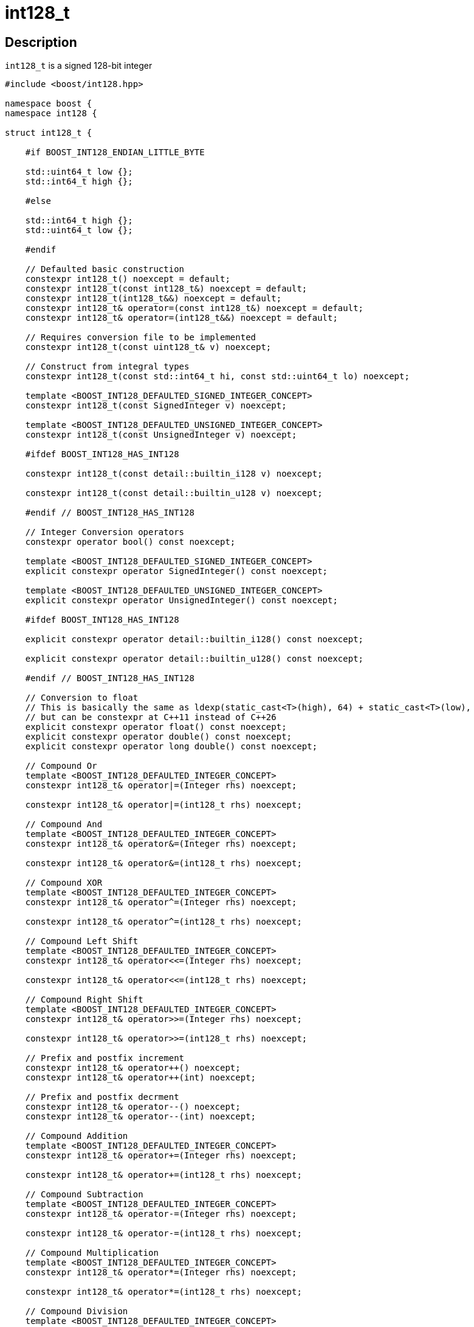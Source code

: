 ////
Copyright 2025 Matt Borland
Distributed under the Boost Software License, Version 1.0.
https://www.boost.org/LICENSE_1_0.txt
////

[#int128_t]
= int128_t
:idprefix: int128_t_

== Description

`int128_t` is a signed 128-bit integer

[source, c++]
----
#include <boost/int128.hpp>

namespace boost {
namespace int128 {

struct int128_t {

    #if BOOST_INT128_ENDIAN_LITTLE_BYTE

    std::uint64_t low {};
    std::int64_t high {};

    #else

    std::int64_t high {};
    std::uint64_t low {};

    #endif

    // Defaulted basic construction
    constexpr int128_t() noexcept = default;
    constexpr int128_t(const int128_t&) noexcept = default;
    constexpr int128_t(int128_t&&) noexcept = default;
    constexpr int128_t& operator=(const int128_t&) noexcept = default;
    constexpr int128_t& operator=(int128_t&&) noexcept = default;

    // Requires conversion file to be implemented
    constexpr int128_t(const uint128_t& v) noexcept;

    // Construct from integral types
    constexpr int128_t(const std::int64_t hi, const std::uint64_t lo) noexcept;

    template <BOOST_INT128_DEFAULTED_SIGNED_INTEGER_CONCEPT>
    constexpr int128_t(const SignedInteger v) noexcept;

    template <BOOST_INT128_DEFAULTED_UNSIGNED_INTEGER_CONCEPT>
    constexpr int128_t(const UnsignedInteger v) noexcept;

    #ifdef BOOST_INT128_HAS_INT128

    constexpr int128_t(const detail::builtin_i128 v) noexcept;

    constexpr int128_t(const detail::builtin_u128 v) noexcept;

    #endif // BOOST_INT128_HAS_INT128

    // Integer Conversion operators
    constexpr operator bool() const noexcept;

    template <BOOST_INT128_DEFAULTED_SIGNED_INTEGER_CONCEPT>
    explicit constexpr operator SignedInteger() const noexcept;

    template <BOOST_INT128_DEFAULTED_UNSIGNED_INTEGER_CONCEPT>
    explicit constexpr operator UnsignedInteger() const noexcept;

    #ifdef BOOST_INT128_HAS_INT128

    explicit constexpr operator detail::builtin_i128() const noexcept;

    explicit constexpr operator detail::builtin_u128() const noexcept;

    #endif // BOOST_INT128_HAS_INT128

    // Conversion to float
    // This is basically the same as ldexp(static_cast<T>(high), 64) + static_cast<T>(low),
    // but can be constexpr at C++11 instead of C++26
    explicit constexpr operator float() const noexcept;
    explicit constexpr operator double() const noexcept;
    explicit constexpr operator long double() const noexcept;

    // Compound Or
    template <BOOST_INT128_DEFAULTED_INTEGER_CONCEPT>
    constexpr int128_t& operator|=(Integer rhs) noexcept;

    constexpr int128_t& operator|=(int128_t rhs) noexcept;

    // Compound And
    template <BOOST_INT128_DEFAULTED_INTEGER_CONCEPT>
    constexpr int128_t& operator&=(Integer rhs) noexcept;

    constexpr int128_t& operator&=(int128_t rhs) noexcept;

    // Compound XOR
    template <BOOST_INT128_DEFAULTED_INTEGER_CONCEPT>
    constexpr int128_t& operator^=(Integer rhs) noexcept;

    constexpr int128_t& operator^=(int128_t rhs) noexcept;

    // Compound Left Shift
    template <BOOST_INT128_DEFAULTED_INTEGER_CONCEPT>
    constexpr int128_t& operator<<=(Integer rhs) noexcept;

    constexpr int128_t& operator<<=(int128_t rhs) noexcept;

    // Compound Right Shift
    template <BOOST_INT128_DEFAULTED_INTEGER_CONCEPT>
    constexpr int128_t& operator>>=(Integer rhs) noexcept;

    constexpr int128_t& operator>>=(int128_t rhs) noexcept;

    // Prefix and postfix increment
    constexpr int128_t& operator++() noexcept;
    constexpr int128_t& operator++(int) noexcept;

    // Prefix and postfix decrment
    constexpr int128_t& operator--() noexcept;
    constexpr int128_t& operator--(int) noexcept;

    // Compound Addition
    template <BOOST_INT128_DEFAULTED_INTEGER_CONCEPT>
    constexpr int128_t& operator+=(Integer rhs) noexcept;

    constexpr int128_t& operator+=(int128_t rhs) noexcept;

    // Compound Subtraction
    template <BOOST_INT128_DEFAULTED_INTEGER_CONCEPT>
    constexpr int128_t& operator-=(Integer rhs) noexcept;

    constexpr int128_t& operator-=(int128_t rhs) noexcept;

    // Compound Multiplication
    template <BOOST_INT128_DEFAULTED_INTEGER_CONCEPT>
    constexpr int128_t& operator*=(Integer rhs) noexcept;

    constexpr int128_t& operator*=(int128_t rhs) noexcept;

    // Compound Division
    template <BOOST_INT128_DEFAULTED_INTEGER_CONCEPT>
    constexpr int128_t& operator/=(Integer rhs) noexcept;

    constexpr int128_t& operator/=(int128_t rhs) noexcept;

    // Compound Modulo
    template <BOOST_INT128_DEFAULTED_INTEGER_CONCEPT>
    constexpr int128_t& operator%=(Integer rhs) noexcept;

    constexpr int128_t& operator%=(int128_t rhs) noexcept;

}; // struct int128_t

} //namespace int128
} //namespace boost

----

We also have the following non-member free functions:

[source, c++]
----
namespace boost {
namespace int128 {

//=====================================
// Comparison Operators
//=====================================

template <BOOST_INT128_DEFAULTED_INTEGER_TYPE>
constexpr bool operator<(const int128_t lhs, const Integer rhs) noexcept;

template <BOOST_INT128_DEFAULTED_INTEGER_TYPE>
constexpr bool operator<(const Integer lhs, const int128_t rhs) noexcept;

constexpr bool operator<(const int128_t lhs, const int128_t rhs) noexcept;

template <BOOST_INT128_DEFAULTED_INTEGER_TYPE>
constexpr bool operator<=(const int128_t lhs, const Integer rhs) noexcept;

template <BOOST_INT128_DEFAULTED_INTEGER_TYPE>
constexpr bool operator<=(const Integer lhs, const int128_t rhs) noexcept;

constexpr bool operator<=(const int128_t lhs, const int128_t rhs) noexcept;

template <BOOST_INT128_DEFAULTED_INTEGER_TYPE>
constexpr bool operator>(const int128_t lhs, const Integer rhs) noexcept;

template <BOOST_INT128_DEFAULTED_INTEGER_TYPE>
constexpr bool operator>(const Integer lhs, const int128_t rhs) noexcept;

constexpr bool operator>(const int128_t lhs, const int128_t rhs) noexcept;

template <BOOST_INT128_DEFAULTED_INTEGER_TYPE>
constexpr bool operator>=(const int128_t lhs, const Integer rhs) noexcept;

template <BOOST_INT128_DEFAULTED_INTEGER_TYPE>
constexpr bool operator>=(const Integer lhs, const int128_t rhs) noexcept;

constexpr bool operator>=(const int128_t lhs, const int128_t rhs) noexcept;

template <BOOST_INT128_DEFAULTED_INTEGER_TYPE>
constexpr bool operator==(const int128_t lhs, const Integer rhs) noexcept;

template <BOOST_INT128_DEFAULTED_INTEGER_TYPE>
constexpr bool operator==(const Integer lhs, const int128_t rhs) noexcept;

constexpr bool operator==(const int128_t lhs, const int128_t rhs) noexcept;

template <BOOST_INT128_DEFAULTED_INTEGER_TYPE>
constexpr bool operator!=(const int128_t lhs, const Integer rhs) noexcept;

template <BOOST_INT128_DEFAULTED_INTEGER_TYPE>
constexpr bool operator!=(const Integer lhs, const int128_t rhs) noexcept;

constexpr bool operator!=(const int128_t lhs, const int128_t rhs) noexcept;

//=====================================
// Bit-wise Operators
//=====================================

constexpr int128_t operator~(const int128_t rhs) noexcept

template <BOOST_INT128_DEFAULTED_INTEGER_CONCEPT>
constexpr int128_t operator|(const int128_t lhs, const Integer rhs) noexcept;

template <BOOST_INT128_DEFAULTED_INTEGER_CONCEPT>
constexpr int128_t operator|(const Integer lhs, const int128_t rhs) noexcept;

constexpr int128_t operator|(const int128_t lhs, const int128_t rhs) noexcept;

template <BOOST_INT128_DEFAULTED_INTEGER_CONCEPT>
constexpr int128_t operator&(const int128_t lhs, const Integer rhs) noexcept;

template <BOOST_INT128_DEFAULTED_INTEGER_CONCEPT>
constexpr int128_t operator&(const Integer lhs, const int128_t rhs) noexcept;

constexpr int128_t operator&(const int128_t lhs, const int128_t rhs) noexcept;

template <BOOST_INT128_DEFAULTED_INTEGER_CONCEPT>
constexpr int128_t operator^(const int128_t lhs, const Integer rhs) noexcept;

template <BOOST_INT128_DEFAULTED_INTEGER_CONCEPT>
constexpr int128_t operator^(const Integer lhs, const int128_t rhs) noexcept;

constexpr int128_t operator^(const int128_t lhs, const int128_t rhs) noexcept;

// Shift operators have a number of overloads to ensure they return type matches the behavior of built-in types

template <BOOST_INT128_DEFAULTED_INTEGER_CONCEPT>
constexpr int128_t operator<<(const int128_t lhs, const Integer rhs) noexcept;

template <typename Integer, std::enable_if_t<std::is_integral<Integer>::value && (sizeof(Integer) * 8 > 16), bool> = true>
constexpr Integer operator<<(const Integer lhs, const int128_t rhs) noexcept;

template <typename SignedInteger, std::enable_if_t<detail::is_signed_integer_v<SignedInteger> && (sizeof(SignedInteger) * 8 <= 16), bool> = true>
constexpr int operator<<(const SignedInteger lhs, const int128_t rhs) noexcept;

template <typename UnsignedInteger, std::enable_if_t<detail::is_unsigned_integer_v<UnsignedInteger> && (sizeof(UnsignedInteger) * 8 <= 16), bool> = true>
constexpr unsigned int operator<<(const UnsignedInteger lhs, const int128_t rhs) noexcept;

constexpr int128_t operator<<(const int128_t lhs, const int128_t rhs) noexcept;

template <typename Integer, std::enable_if_t<std::is_integral<Integer>::value, bool> = true>
constexpr int128_t operator>>(const int128_t lhs, const Integer rhs) noexcept;

template <typename Integer, std::enable_if_t<std::is_integral<Integer>::value && (sizeof(Integer) * 8 > 16), bool> = true>
constexpr Integer operator>>(const Integer lhs, const int128_t rhs) noexcept;

template <typename SignedInteger, std::enable_if_t<detail::is_signed_integer_v<SignedInteger> && (sizeof(SignedInteger) * 8 <= 16), bool> = true>
constexpr int operator>>(const SignedInteger lhs, const int128_t rhs) noexcept;

template <typename UnsignedInteger, std::enable_if_t<detail::is_unsigned_integer_v<UnsignedInteger> && (sizeof(UnsignedInteger) * 8 <= 16), bool> = true>
constexpr unsigned operator>>(UnsignedInteger lhs, const int128_t rhs) noexcept;

constexpr int128_t operator>>(const int128_t lhs, const int128_t rhs) noexcept;

//=====================================
// Increment and Decrement Operators
//=====================================

constexpr int128_t& int128_t::operator++() noexcept;

constexpr int128_t& int128_t::operator++(int) noexcept;

constexpr int128_t& int128_t::operator--() noexcept;

constexpr int128_t& int128_t::operator--(int) noexcept;

//=====================================
// Add, Sub, Mul, Div, Mod
//=====================================

template <BOOST_INT128_DEFAULTED_INTEGER_TYPE>
constexpr int128_t operator+(const int128_t lhs, const Integer rhs) noexcept;

template <BOOST_INT128_DEFAULTED_INTEGER_TYPE>
constexpr int128_t operator+(const Integer lhs, const int128_t rhs) noexcept;

constexpr int128_t operator+(const int128_t lhs, const int128_t rhs) noexcept;

template <BOOST_INT128_DEFAULTED_INTEGER_TYPE>
constexpr int128_t operator-(const int128_t lhs, const Integer rhs) noexcept;

template <BOOST_INT128_DEFAULTED_INTEGER_TYPE>
constexpr int128_t operator-(const Integer lhs, const int128_t rhs) noexcept;

constexpr int128_t operator-(const int128_t lhs, const int128_t rhs) noexcept;

template <BOOST_INT128_DEFAULTED_INTEGER_TYPE>
constexpr int128_t operator*(const int128_t lhs, const Integer rhs) noexcept;

template <BOOST_INT128_DEFAULTED_INTEGER_TYPE>
constexpr int128_t operator*(const Integer lhs, const int128_t rhs) noexcept;

constexpr int128_t operator*(const int128_t lhs, const int128_t rhs) noexcept;

template <BOOST_INT128_DEFAULTED_INTEGER_TYPE>
constexpr int128_t operator/(const int128_t lhs, const Integer rhs) noexcept;

template <BOOST_INT128_DEFAULTED_INTEGER_TYPE>
constexpr int128_t operator/(const Integer lhs, const int128_t rhs) noexcept;

constexpr int128_t operator/(const int128_t lhs, const int128_t rhs) noexcept;

template <BOOST_INT128_DEFAULTED_INTEGER_TYPE>
constexpr int128_t operator%(const int128_t lhs, const Integer rhs) noexcept;

template <BOOST_INT128_DEFAULTED_INTEGER_TYPE>
constexpr int128_t operator%(const Integer lhs, const int128_t rhs) noexcept;

constexpr int128_t operator%(const int128_t lhs, const int128_t rhs) noexcept;

} // namespace int128
} // namespace boost

----
